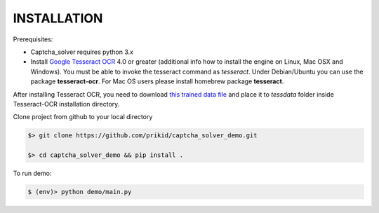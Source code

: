 INSTALLATION
------------

Prerequisites:

- Captcha_solver requires python 3.x
- Install `Google Tesseract OCR <https://github.com/tesseract-ocr/tesseract>`_ 4.0 or greater
  (additional info how to install the engine on Linux, Mac OSX and Windows).
  You must be able to invoke the tesseract command as *tesseract*.
  Under Debian/Ubuntu you can use the package **tesseract-ocr**.
  For Mac OS users please install homebrew package **tesseract**.

After installing Tesseract OCR, you need to download `this trained data file <https://github.com/tesseract-ocr/tessdata_best/raw/master/hat.traineddata>`_ and place it to *tessdata*
folder inside Tesseract-OCR installation directory.

Clone project from github to your local directory

.. code:: bash

    $> git clone https://github.com/prikid/captcha_solver_demo.git

    $> cd captcha_solver_demo && pip install .

To run demo:

.. code:: bash

    $ (env)> python demo/main.py